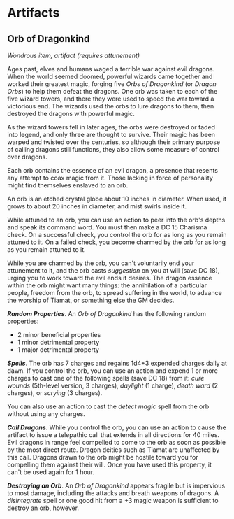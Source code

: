 * Artifacts
:PROPERTIES:
:CUSTOM_ID: artifacts
:END:
** Orb of Dragonkind
:PROPERTIES:
:CUSTOM_ID: orb-of-dragonkind
:END:
/Wondrous item, artifact (requires attunement)/

Ages past, elves and humans waged a terrible war against evil dragons.
When the world seemed doomed, powerful wizards came together and worked
their greatest magic, forging five /Orbs of Dragonkind/ (or /Dragon
Orbs/) to help them defeat the dragons. One orb was taken to each of the
five wizard towers, and there they were used to speed the war toward a
victorious end. The wizards used the orbs to lure dragons to them, then
destroyed the dragons with powerful magic.

As the wizard towers fell in later ages, the orbs were destroyed or
faded into legend, and only three are thought to survive. Their magic
has been warped and twisted over the centuries, so although their
primary purpose of calling dragons still functions, they also allow some
measure of control over dragons.

Each orb contains the essence of an evil dragon, a presence that resents
any attempt to coax magic from it. Those lacking in force of personality
might find themselves enslaved to an orb.

An orb is an etched crystal globe about 10 inches in diameter. When
used, it grows to about 20 inches in diameter, and mist swirls inside
it.

While attuned to an orb, you can use an action to peer into the orb's
depths and speak its command word. You must then make a DC 15 Charisma
check. On a successful check, you control the orb for as long as you
remain attuned to it. On a failed check, you become charmed by the orb
for as long as you remain attuned to it.

While you are charmed by the orb, you can't voluntarily end your
attunement to it, and the orb casts /suggestion/ on you at will (save DC
18), urging you to work toward the evil ends it desires. The dragon
essence within the orb might want many things: the annihilation of a
particular people, freedom from the orb, to spread suffering in the
world, to advance the worship of Tiamat, or something else the GM
decides.

*/Random Properties/*. An /Orb of Dragonkind/ has the following random
properties:

- 2 minor beneficial properties
- 1 minor detrimental property
- 1 major detrimental property

*/Spells/*. The orb has 7 charges and regains 1d4+3 expended charges
daily at dawn. If you control the orb, you can use an action and expend
1 or more charges to cast one of the following spells (save DC 18) from
it: /cure wounds/ (5th-level version, 3 charges), /daylight/ (1 charge),
/death ward/ (2 charges), or /scrying/ (3 charges).

You can also use an action to cast the /detect magic/ spell from the orb
without using any charges.

*/Call Dragons/*. While you control the orb, you can use an action to
cause the artifact to issue a telepathic call that extends in all
directions for 40 miles. Evil dragons in range feel compelled to come to
the orb as soon as possible by the most direct route. Dragon deities
such as Tiamat are unaffected by this call. Dragons drawn to the orb
might be hostile toward you for compelling them against their will. Once
you have used this property, it can't be used again for 1 hour.

*/Destroying an Orb/*. An /Orb of Dragonkind/ appears fragile but is
impervious to most damage, including the attacks and breath weapons of
dragons. A /disintegrate/ spell or one good hit from a +3 magic weapon
is sufficient to destroy an orb, however.
